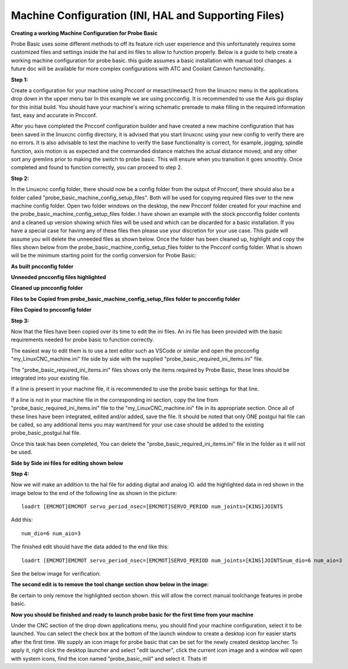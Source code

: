 =====================================================
Machine Configuration (INI, HAL and Supporting Files)
=====================================================

**Creating a working Machine Configuration for Probe Basic**

Probe Basic uses some different methods to off its feature rich user experience and this unfortunately requires some customized files and settings inside the hal and ini files to allow to function properly.  Below is a guide to help create a working machine configuration for probe basic.  this guide assumes a basic installation with manual tool changes.  a future doc will be available for more complex configurations with ATC and Coolant Cannon functionality.

**Step 1:**

Create a configuration for your machine using Pncconf or mesact/mesact2 from the linuxcnc menu in the applications drop down in the upper menu bar In this example we are using pncconfig.  It is recommended to use the Axis gui display for this initial build.  You should have your machine's wiring schematic premade to make filling in the required information fast, easy and accurate in Pncconf.

After you have completed the Pncconf configuration builder and have created a new machine configuration that has been saved in the linuxcnc config directory, it is advised that you start linuxcnc using your new config to verify there are no errors.  It is also advisable to test the machine to verify the base functionality is correct, for example, jogging, spindle function, axis motion is as expected and the commanded distance matches the actual distance moved, and any other sort any gremlins prior to making the switch to probe basic.  This will ensure when you transition it goes smoothly.  Once completed and found to function correctly, you can proceed to step 2.


**Step 2:**


In the Linuxcnc config folder, there should now be a config folder from the output of Pncconf, there should also be a folder called "probe_basic_machine_config_setup_files".  Both will be used for copying required files over to the new machine config folder.  Open two folder windows on the desktop, the new Pncconf folder created for your machine and the probe_basic_machine_config_setup_files folder. I have shown an example with the stock pncconfig folder contents and a cleaned up version showing which files will be used and which can be discarded for a basic installation.  If you have a special case for having any of these files then please use your discretion for your use case. This guide will assume you will delete the unneeded files as shown below.  Once the folder has been cleaned up, highlight and copy the files shown below from the probe_basic_machine_config_setup_files folder to the Pncconf config folder. What is shown will be the minimum starting point for the config conversion for Probe Basic:

**As built pncconfig folder**


.. image:: images/pb_instruction_1.png
   :align: center


**Unneeded pncconfig files highlighted**


.. image:: images/pb_instruction_2.png
   :align: center


**Cleaned up pncconfig folder**


.. image:: images/pb_instruction_3.png
   :align: center


**Files to be Copied from probe_basic_machine_config_setup_files folder to pncconfig folder**


.. image:: images/pb_instruction_4.png
   :align: center


**Files Copied to pncconfig folder**


.. image:: images/pb_instruction_5.png
   :align: center



**Step 3:**


Now that the files have been copied over its time to edit the ini files.  An ini file has been provided with the basic requirements needed for probe basic to function correctly.

The easiest way to edit them is to use a text editor such as VSCode or similar and open the pncconfig "my_LinuxCNC_machine.ini" file side by side with the supplied "probe_basic_required_ini_items.ini" file.

The "probe_basic_required_ini_items.ini" files shows only the items required by Probe Basic, these lines should be integrated into your existing file.

If a line is present in your machine file, it is recommended to use the probe basic settings for that line.

If a line is not in your machine file in the corresponding ini section, copy the line from "probe_basic_required_ini_items.ini" file to the "my_LinuxCNC_machine.ini" file in its appropriate section.  Once all of these lines have been integrated, edited and/or added, save the file.  It should be noted that only ONE postgui hal file can be called, so any additional items you may want/need for your use case should be added to the existing probe_basic_postgui.hal file. 

Once this task has been completed, You can delete the "probe_basic_required_ini_items.ini" file in the folder as it will not be used.


**Side by Side ini files for editing shown below**


.. image:: images/pb_instruction_7.png
   :align: center


**Step 4:**


Now we will make an addition to the hal file for adding digital and analog IO.  add the highlighted data in red shown in the image below to the end of the following line as shown in the picture:

::

    loadrt [EMCMOT]EMCMOT servo_period_nsec=[EMCMOT]SERVO_PERIOD num_joints=[KINS]JOINTS

Add this: 

::

    num_dio=6 num_aio=3

The finished edit should have the data added to the end like this:

::

    loadrt [EMCMOT]EMCMOT servo_period_nsec=[EMCMOT]SERVO_PERIOD num_joints=[KINS]JOINTSnum_dio=6 num_aio=3

See the below image for verification:



.. image:: images/pb_instruction_8.png
   :align: center



**The second edit is to remove the tool change section show below in the image:**


.. image:: images/pb_instruction_9.png
   :align: center


Be certain to only remove the highlighted section shown. this will allow the correct manual toolchange features in probe basic.


**Now you should be finished and ready to launch probe basic for the first time from your machine**


Under the CNC section of the drop down applications menu, you should find your machine configuration, select it to be launched.  You can select the check box at the bottom of the launch window to create a desktop icon for easier starts after the first time.  We supply an icon image for probe basic that can be set for the newly created desktop lancher. To apply it, right click the desktop launcher and select "edit launcher", click the current icon image and a window will open with system icons, find the icon named "probe_basic_mill" and select it.  Thats it!